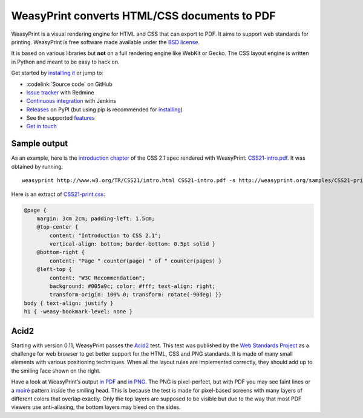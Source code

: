 WeasyPrint converts HTML/CSS documents to PDF
=============================================

WeasyPrint is a visual rendering engine for HTML and CSS that can export
to PDF. It aims to support web standards for printing.
WeasyPrint is free software made available under the `BSD license
<https://github.com/Kozea/WeasyPrint/blob/master/LICENSE>`_.

It is based on various libraries but **not** on a full rendering engine like
WebKit or Gecko. The CSS layout engine is written in Python and meant to be
easy to hack on.

Get started by `installing it </docs/install/>`_ or jump to:

* :codelink:`Source code` on GitHub
* `Issue tracker <http://redmine.kozea.fr/projects/weasyprint/issues>`_
  with Redmine
* `Continuous integration <http://jenkins.kozea.org/job/WeasyPrint/>`_
  with Jenkins
* `Releases <http://pypi.python.org/pypi/WeasyPrint>`_ on PyPI
  (but using pip is recommended for `installing </docs/install/>`_)
* See the supported `features </docs/features/>`_
* `Get in touch </community/>`_


Sample output
-------------

As an example, here is the `introduction chapter
<http://www.w3.org/TR/CSS21/intro.html>`_ of the CSS 2.1 spec
rendered with WeasyPrint:
`CSS21-intro.pdf </samples/CSS21-intro.pdf>`_. It was obtained by running::

    weasyprint http://www.w3.org/TR/CSS21/intro.html CSS21-intro.pdf -s http://weasyprint.org/samples/CSS21-print.css

Here is an extract of `CSS21-print.css`_:

.. code-block:: css

    @page {
        margin: 3cm 2cm; padding-left: 1.5cm;
        @top-center {
            content: "Introduction to CSS 2.1";
            vertical-align: bottom; border-bottom: 0.5pt solid }
        @bottom-right {
            content: "Page " counter(page) " of " counter(pages) }
        @left-top {
            content: "W3C Recommendation";
            background: #005a9c; color: #fff; text-align: right;
            transform-origin: 100% 0; transform: rotate(-90deg) }}
    body { text-align: justify }
    h1 { -weasy-bookmark-level: none }

.. _CSS21-print.css: /samples/CSS21-print.css


.. image:: /samples/acid2-small.png
    :class: img-right

Acid2
-----

Starting with version 0.11, WeasyPrint passes the Acid2_ test. This test
was published by the `Web Standards Project`_ as a challenge for web browser
to get better support for the HTML, CSS and PNG standards. It is made of
many small elements with various positioning techniques. When all the layout
rules are implemented correctly, they should add up to the smiling face
shown on the right.

.. _Acid2: http://www.webstandards.org/files/acid2/test.html
.. _Web Standards Project: http://www.webstandards.org/action/acid2/

Have a look at WeasyPrint’s output `in PDF </samples/acid2.pdf>`_ and
`in PNG </samples/acid2.png>`_. The PNG is pixel-perfect, but with PDF
you may see faint lines or a moiré_ pattern inside the smiling head.
This is because the test is made for pixel-based screens with many layers
of different colors that overlap exactly. Only the top layers are supposed
to be visible but due to the way that most PDF viewers use anti-aliasing,
the bottom layers may bleed on the sides.

.. _moiré: https://en.wikipedia.org/wiki/Moir%C3%A9
